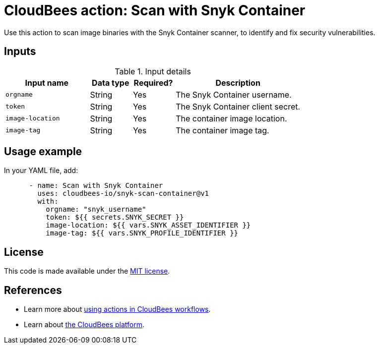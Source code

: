 = CloudBees action: Scan with Snyk Container

Use this action to scan image binaries with the Snyk Container scanner, to identify and fix security vulnerabilities.

== Inputs

[cols="2a,1a,1a,3a",options="header"]
.Input details
|===

| Input name
| Data type
| Required?
| Description

| `orgname`
| String
| Yes
| The Snyk Container username.

| `token`
| String
| Yes
| The Snyk Container client secret.

| `image-location`
| String
| Yes
| The container image location.

| `image-tag`
| String
| Yes
| The container image tag.

|===

== Usage example

In your YAML file, add:

[source,yaml]
----

      - name: Scan with Snyk Container
        uses: cloudbees-io/snyk-scan-container@v1
        with:
          orgname: "snyk_username"
          token: ${{ secrets.SNYK_SECRET }}
          image-location: ${{ vars.SNYK_ASSET_IDENTIFIER }}
          image-tag: ${{ vars.SNYK_PROFILE_IDENTIFIER }}

----

== License

This code is made available under the 
link:https://opensource.org/license/mit/[MIT license].

== References

* Learn more about link:https://docs.cloudbees.com/docs/cloudbees-saas-platform-actions/latest/[using actions in CloudBees workflows].
* Learn about link:https://docs.cloudbees.com/docs/cloudbees-saas-platform/latest/[the CloudBees platform].

